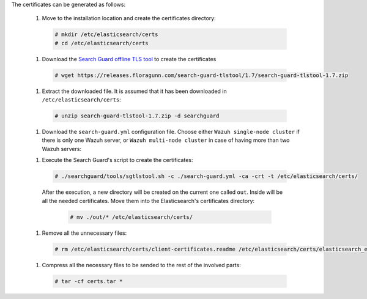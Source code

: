 .. Copyright (C) 2020 Wazuh, Inc.

The certificates can be generated as follows:

  #. Move to the installation location and create the certificates directory:

    .. code-block:: console

      # mkdir /etc/elasticsearch/certs
      # cd /etc/elasticsearch/certs

  #. Download the `Search Guard offline TLS tool <https://docs.search-guard.com/latest/offline-tls-tool>`_ to create the certificates
    
    .. code-block:: console

      # wget https://releases.floragunn.com/search-guard-tlstool/1.7/search-guard-tlstool-1.7.zip

  #. Extract the downloaded file. It is assumed that it has been downloaded in ``/etc/elasticsearch/certs``: 

    .. code-block:: console

      # unzip search-guard-tlstool-1.7.zip -d searchguard

  #. Download the ``search-guard.yml`` configuration file. Choose either ``Wazuh single-node cluster`` if there is only one Wazuh server, or ``Wazuh multi-node cluster`` in case of having more than two Wazuh servers:

  .. tabs::

    .. group-tab:: Wazuh single-node cluster

      .. code-block:: console

        # curl -so /etc/elasticsearch/certs/search-guard.yml https://raw.githubusercontent.com/wazuh/wazuh/new-documentation-templates/extensions/searchguard/single-node/search-guard.yml

      
      After downloading the configuration file, replace the value ``<elasticsearch_IP>`` with the corresponding Elasticsearch's IP. There can be indicated more than one IP, setting one per line:

        .. code-block:: yaml

          nodes:
            - name: elasticsearch
            dn: CN=node-1,OU=Docu,O=Wazuh,L=California,C=ES
            ip: 
              - <elasticsearch_IP>

    .. group-tab:: Wazuh multi-node cluster

      .. code-block:: console

        # curl -so /etc/elasticsearch/certs/search-guard.yml https://raw.githubusercontent.com/wazuh/wazuh/new-documentation-templates/extensions/searchguard/single-node/search-guard-multi-node.yml     

      
      After downloading the configuration file, replace the value ``<elasticsearch_IP>`` with the corresponding Elasticsearch's IP. There can be indicated more than one IP, setting one per line.

        .. code-block:: yaml

          nodes:
            - name: elasticsearch
            dn: CN=node-1,OU=Docu,O=Wazuh,L=California,C=ES
            ip: 
              - <elasticsearch_IP>

      There should be added as many ``filebeat-X`` sections as Wazuh servers will be involved in the installation:

        .. code-block:: yaml

          - name: filebeat-1
            dn: CN=filebeat-1,OU=Docu,O=Wazuh,L=California,C=ES
          - name: filebeat-2
            dn: CN=filebeat-2,OU=Docu,O=Wazuh,L=California,C=ES  

  #. Execute the Search Guard's script to create the certificates:

    .. code-block:: console

      # ./searchguard/tools/sgtlstool.sh -c ./search-guard.yml -ca -crt -t /etc/elasticsearch/certs/  

    After the execution, a new directory will be created on the current one called ``out``. Inside will be all the needed certificates. Move them into the Elasticsearch's certificates directory:

      .. code-block:: console

        # mv ./out/* /etc/elasticsearch/certs/      

  #. Remove all the unnecessary files:

    .. code-block:: console

      # rm /etc/elasticsearch/certs/client-certificates.readme /etc/elasticsearch/certs/elasticsearch_elasticsearch_config_snippet.yml search-guard-tlstool-1.7.zip

  #. Compress all the necessary files to be sended to the rest of the involved parts:

    .. code-block:: console

      # tar -cf certs.tar *

.. End of include file
